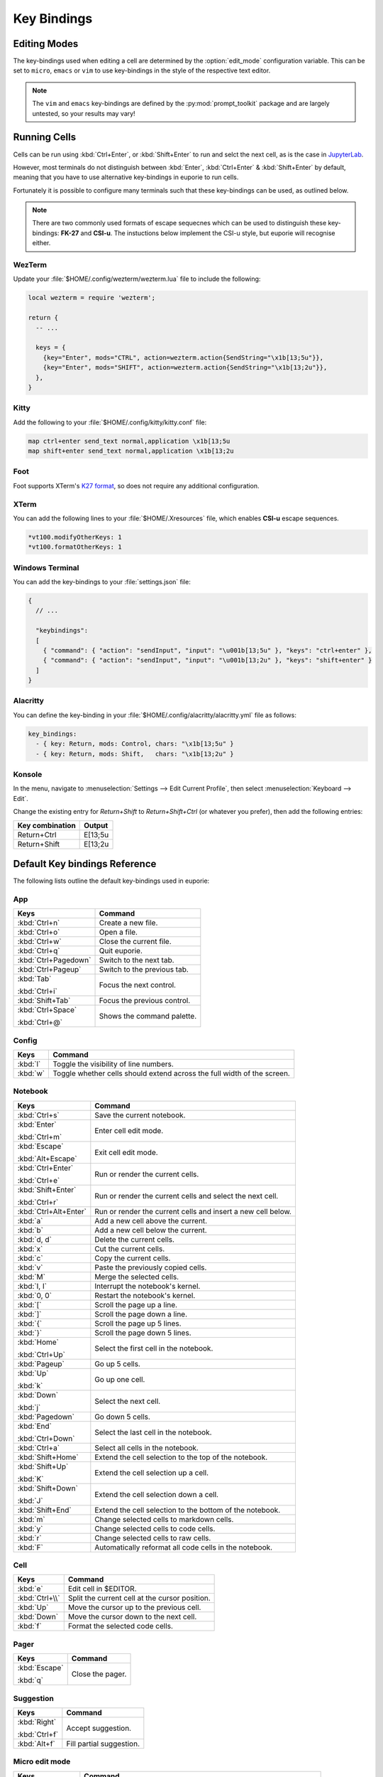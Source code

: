 ############
Key Bindings
############

*************
Editing Modes
*************

The key-bindings used when editing a cell are determined by the :option:`edit_mode` configuration variable. This can be set to ``micro``, ``emacs`` or ``vim`` to use key-bindings in the style of the respective text editor.

.. note:: The ``vim`` and ``emacs`` key-bindings are defined by the :py:mod:`prompt_toolkit` package and are largely untested, so your results may vary!

*************
Running Cells
*************

Cells can be run using :kbd:`Ctrl+Enter`, or :kbd:`Shift+Enter` to run and selct the next cell, as is the case in `JupyterLab <https://jupyter.org/>`_.

However, most terminals do not distinguish between :kbd:`Enter`, :kbd:`Ctrl+Enter` & :kbd:`Shift+Enter` by default, meaning that you have to use alternative key-bindings in euporie to run cells.

Fortunately it is possible to configure many terminals such that these key-bindings can be used, as outlined below.

.. note::
   There are two commonly used formats of escape sequecnes which can be used to distinguish these key-bindings: **FK-27** and **CSI-u**. The instuctions below implement the CSI-u style, but euporie will recognise either.

WezTerm
=======

Update your :file:`$HOME/.config/wezterm/wezterm.lua` file to include the following:

.. code-block:: lua

    local wezterm = require 'wezterm';

    return {
      -- ...

      keys = {
        {key="Enter", mods="CTRL", action=wezterm.action{SendString="\x1b[13;5u"}},
        {key="Enter", mods="SHIFT", action=wezterm.action{SendString="\x1b[13;2u"}},
      },
    }

Kitty
=====

Add the following to your :file:`$HOME/.config/kitty/kitty.conf` file:

.. code-block::

   map ctrl+enter send_text normal,application \x1b[13;5u
   map shift+enter send_text normal,application \x1b[13;2u


Foot
====

Foot supports XTerm's `K27 format <https://invisible-island.net/xterm/modified-keys.html>`_, so does not require any additional configuration.

XTerm
=====

You can add the following lines to your :file:`$HOME/.Xresources` file, which enables **CSI-u** escape sequences.

.. code-block::

   *vt100.modifyOtherKeys: 1
   *vt100.formatOtherKeys: 1


Windows Terminal
================

You can add the key-bindings to your :file:`settings.json` file:

.. code-block:: javascript

   {
     // ...

     "keybindings":
     [
       { "command": { "action": "sendInput", "input": "\u001b[13;5u" }, "keys": "ctrl+enter" },
       { "command": { "action": "sendInput", "input": "\u001b[13;2u" }, "keys": "shift+enter" }
     ]
   }


Alacritty
=========

You can define the key-binding in your :file:`$HOME/.config/alacritty/alacritty.yml` file as follows:

.. code-block:: yaml

    key_bindings:
      - { key: Return, mods: Control, chars: "\x1b[13;5u" }
      - { key: Return, mods: Shift,   chars: "\x1b[13;2u" }

Konsole
=======

In the menu, navigate to :menuselection:`Settings --> Edit Current Profile`, then select :menuselection:`Keyboard --> Edit`.

Change the existing entry for `Return+Shift` to `Return+Shift+Ctrl` (or whatever you prefer), then add the following entries:

+-----------------+-----------+
| Key combination | Output    |
+=================+===========+
| Return+Ctrl     | E\[13;5u  |
+-----------------+-----------+
| Return+Shift    | \E\[13;2u |
+-----------------+-----------+

******************************
Default Key bindings Reference
******************************

The following lists outline the default key-bindings used in euporie:

.. _keybinding-definitions-start:

App
===

+-----------------------+----------------------------------------------------------------------------------+
| Keys                  | Command                                                                          |
+=======================+==================================================================================+
| :kbd:`Ctrl+n`         | Create a new file.                                                               |
+-----------------------+----------------------------------------------------------------------------------+
| :kbd:`Ctrl+o`         | Open a file.                                                                     |
+-----------------------+----------------------------------------------------------------------------------+
| :kbd:`Ctrl+w`         | Close the current file.                                                          |
+-----------------------+----------------------------------------------------------------------------------+
| :kbd:`Ctrl+q`         | Quit euporie.                                                                    |
+-----------------------+----------------------------------------------------------------------------------+
| :kbd:`Ctrl+Pagedown`  | Switch to the next tab.                                                          |
+-----------------------+----------------------------------------------------------------------------------+
| :kbd:`Ctrl+Pageup`    | Switch to the previous tab.                                                      |
+-----------------------+----------------------------------------------------------------------------------+
| :kbd:`Tab`            | Focus the next control.                                                          |
|                       |                                                                                  |
| :kbd:`Ctrl+i`         |                                                                                  |
+-----------------------+----------------------------------------------------------------------------------+
| :kbd:`Shift+Tab`      | Focus the previous control.                                                      |
+-----------------------+----------------------------------------------------------------------------------+
| :kbd:`Ctrl+Space`     | Shows the command palette.                                                       |
|                       |                                                                                  |
| :kbd:`Ctrl+@`         |                                                                                  |
+-----------------------+----------------------------------------------------------------------------------+

Config
======

+-----------------------+----------------------------------------------------------------------------------+
| Keys                  | Command                                                                          |
+=======================+==================================================================================+
| :kbd:`l`              | Toggle the visibility of line numbers.                                           |
+-----------------------+----------------------------------------------------------------------------------+
| :kbd:`w`              | Toggle whether cells should extend across the full width of the screen.          |
+-----------------------+----------------------------------------------------------------------------------+

Notebook
========

+-----------------------+----------------------------------------------------------------------------------+
| Keys                  | Command                                                                          |
+=======================+==================================================================================+
| :kbd:`Ctrl+s`         | Save the current notebook.                                                       |
+-----------------------+----------------------------------------------------------------------------------+
| :kbd:`Enter`          | Enter cell edit mode.                                                            |
|                       |                                                                                  |
| :kbd:`Ctrl+m`         |                                                                                  |
+-----------------------+----------------------------------------------------------------------------------+
| :kbd:`Escape`         | Exit cell edit mode.                                                             |
|                       |                                                                                  |
| :kbd:`Alt+Escape`     |                                                                                  |
+-----------------------+----------------------------------------------------------------------------------+
| :kbd:`Ctrl+Enter`     | Run or render the current cells.                                                 |
|                       |                                                                                  |
| :kbd:`Ctrl+e`         |                                                                                  |
+-----------------------+----------------------------------------------------------------------------------+
| :kbd:`Shift+Enter`    | Run or render the current cells and select the next cell.                        |
|                       |                                                                                  |
| :kbd:`Ctrl+r`         |                                                                                  |
+-----------------------+----------------------------------------------------------------------------------+
| :kbd:`Ctrl+Alt+Enter` | Run or render the current cells and insert a new cell below.                     |
+-----------------------+----------------------------------------------------------------------------------+
| :kbd:`a`              | Add a new cell above the current.                                                |
+-----------------------+----------------------------------------------------------------------------------+
| :kbd:`b`              | Add a new cell below the current.                                                |
+-----------------------+----------------------------------------------------------------------------------+
| :kbd:`d, d`           | Delete the current cells.                                                        |
+-----------------------+----------------------------------------------------------------------------------+
| :kbd:`x`              | Cut the current cells.                                                           |
+-----------------------+----------------------------------------------------------------------------------+
| :kbd:`c`              | Copy the current cells.                                                          |
+-----------------------+----------------------------------------------------------------------------------+
| :kbd:`v`              | Paste the previously copied cells.                                               |
+-----------------------+----------------------------------------------------------------------------------+
| :kbd:`M`              | Merge the selected cells.                                                        |
+-----------------------+----------------------------------------------------------------------------------+
| :kbd:`I, I`           | Interrupt the notebook's kernel.                                                 |
+-----------------------+----------------------------------------------------------------------------------+
| :kbd:`0, 0`           | Restart the notebook's kernel.                                                   |
+-----------------------+----------------------------------------------------------------------------------+
| :kbd:`[`              | Scroll the page up a line.                                                       |
+-----------------------+----------------------------------------------------------------------------------+
| :kbd:`]`              | Scroll the page down a line.                                                     |
+-----------------------+----------------------------------------------------------------------------------+
| :kbd:`{`              | Scroll the page up 5 lines.                                                      |
+-----------------------+----------------------------------------------------------------------------------+
| :kbd:`}`              | Scroll the page down 5 lines.                                                    |
+-----------------------+----------------------------------------------------------------------------------+
| :kbd:`Home`           | Select the first cell in the notebook.                                           |
|                       |                                                                                  |
| :kbd:`Ctrl+Up`        |                                                                                  |
+-----------------------+----------------------------------------------------------------------------------+
| :kbd:`Pageup`         | Go up 5 cells.                                                                   |
+-----------------------+----------------------------------------------------------------------------------+
| :kbd:`Up`             | Go up one cell.                                                                  |
|                       |                                                                                  |
| :kbd:`k`              |                                                                                  |
+-----------------------+----------------------------------------------------------------------------------+
| :kbd:`Down`           | Select the next cell.                                                            |
|                       |                                                                                  |
| :kbd:`j`              |                                                                                  |
+-----------------------+----------------------------------------------------------------------------------+
| :kbd:`Pagedown`       | Go down 5 cells.                                                                 |
+-----------------------+----------------------------------------------------------------------------------+
| :kbd:`End`            | Select the last cell in the notebook.                                            |
|                       |                                                                                  |
| :kbd:`Ctrl+Down`      |                                                                                  |
+-----------------------+----------------------------------------------------------------------------------+
| :kbd:`Ctrl+a`         | Select all cells in the notebook.                                                |
+-----------------------+----------------------------------------------------------------------------------+
| :kbd:`Shift+Home`     | Extend the cell selection to the top of the notebook.                            |
+-----------------------+----------------------------------------------------------------------------------+
| :kbd:`Shift+Up`       | Extend the cell selection up a cell.                                             |
|                       |                                                                                  |
| :kbd:`K`              |                                                                                  |
+-----------------------+----------------------------------------------------------------------------------+
| :kbd:`Shift+Down`     | Extend the cell selection down a cell.                                           |
|                       |                                                                                  |
| :kbd:`J`              |                                                                                  |
+-----------------------+----------------------------------------------------------------------------------+
| :kbd:`Shift+End`      | Extend the cell selection to the bottom of the notebook.                         |
+-----------------------+----------------------------------------------------------------------------------+
| :kbd:`m`              | Change selected cells to markdown cells.                                         |
+-----------------------+----------------------------------------------------------------------------------+
| :kbd:`y`              | Change selected cells to code cells.                                             |
+-----------------------+----------------------------------------------------------------------------------+
| :kbd:`r`              | Change selected cells to raw cells.                                              |
+-----------------------+----------------------------------------------------------------------------------+
| :kbd:`F`              | Automatically reformat all code cells in the notebook.                           |
+-----------------------+----------------------------------------------------------------------------------+

Cell
====

+-----------------------+----------------------------------------------------------------------------------+
| Keys                  | Command                                                                          |
+=======================+==================================================================================+
| :kbd:`e`              | Edit cell in $EDITOR.                                                            |
+-----------------------+----------------------------------------------------------------------------------+
| :kbd:`Ctrl+\\`        | Split the current cell at the cursor position.                                   |
+-----------------------+----------------------------------------------------------------------------------+
| :kbd:`Up`             | Move the cursor up to the previous cell.                                         |
+-----------------------+----------------------------------------------------------------------------------+
| :kbd:`Down`           | Move the cursor down to the next cell.                                           |
+-----------------------+----------------------------------------------------------------------------------+
| :kbd:`f`              | Format the selected code cells.                                                  |
+-----------------------+----------------------------------------------------------------------------------+

Pager
=====

+-----------------------+----------------------------------------------------------------------------------+
| Keys                  | Command                                                                          |
+=======================+==================================================================================+
| :kbd:`Escape`         | Close the pager.                                                                 |
|                       |                                                                                  |
| :kbd:`q`              |                                                                                  |
+-----------------------+----------------------------------------------------------------------------------+

Suggestion
==========

+-----------------------+----------------------------------------------------------------------------------+
| Keys                  | Command                                                                          |
+=======================+==================================================================================+
| :kbd:`Right`          | Accept suggestion.                                                               |
|                       |                                                                                  |
| :kbd:`Ctrl+f`         |                                                                                  |
+-----------------------+----------------------------------------------------------------------------------+
| :kbd:`Alt+f`          | Fill partial suggestion.                                                         |
+-----------------------+----------------------------------------------------------------------------------+

Micro edit mode
===============

+-----------------------+----------------------------------------------------------------------------------+
| Keys                  | Command                                                                          |
+=======================+==================================================================================+
| :kbd:`Insert`         | Toggle overwrite when using micro editing mode.                                  |
+-----------------------+----------------------------------------------------------------------------------+
| :kbd:`Backspace`      | Delete the character behind the cursor.                                          |
|                       |                                                                                  |
| :kbd:`Ctrl+h`         |                                                                                  |
|                       |                                                                                  |
| :kbd:`Backspace`      |                                                                                  |
|                       |                                                                                  |
| :kbd:`Ctrl+h`         |                                                                                  |
+-----------------------+----------------------------------------------------------------------------------+
| :kbd:`Ctrl+Left`      | Move back to the start of the current or previous word.                          |
|                       |                                                                                  |
| :kbd:`Alt+b`          |                                                                                  |
+-----------------------+----------------------------------------------------------------------------------+
| :kbd:`Ctrl+Right`     | Move forward to the end of the next word.                                        |
|                       |                                                                                  |
| :kbd:`Alt+f`          |                                                                                  |
+-----------------------+----------------------------------------------------------------------------------+
| :kbd:`Ctrl+Up`        | Move to the start of the buffer.                                                 |
|                       |                                                                                  |
| :kbd:`Ctrl+Home`      |                                                                                  |
+-----------------------+----------------------------------------------------------------------------------+
| :kbd:`Ctrl+Down`      | Move to the end of the buffer.                                                   |
|                       |                                                                                  |
| :kbd:`Ctrl+End`       |                                                                                  |
+-----------------------+----------------------------------------------------------------------------------+
| :kbd:`Pagedown`       | Scroll page down.                                                                |
+-----------------------+----------------------------------------------------------------------------------+
| :kbd:`Pageup`         | Scroll page up.                                                                  |
+-----------------------+----------------------------------------------------------------------------------+
| :kbd:`Left`           | Move back a character, or up a line.                                             |
+-----------------------+----------------------------------------------------------------------------------+
| :kbd:`Right`          | Move forward a character, or down a line.                                        |
+-----------------------+----------------------------------------------------------------------------------+
| :kbd:`Home`           | Move the cursor to the start of the line.                                        |
|                       |                                                                                  |
| :kbd:`Alt+Left`       |                                                                                  |
|                       |                                                                                  |
| :kbd:`Alt+a`          |                                                                                  |
+-----------------------+----------------------------------------------------------------------------------+
| :kbd:`End`            | Move the cursor to the end of the line.                                          |
|                       |                                                                                  |
| :kbd:`Alt+Right`      |                                                                                  |
|                       |                                                                                  |
| :kbd:`Alt+e`          |                                                                                  |
+-----------------------+----------------------------------------------------------------------------------+
| :kbd:`Alt+{`          | Move the cursor to the start of the current paragraph.                           |
+-----------------------+----------------------------------------------------------------------------------+
| :kbd:`Alt+}`          | Move the cursor to the end of the current paragraph.                             |
+-----------------------+----------------------------------------------------------------------------------+
| :kbd:`Ctrl+/`         | Comments or uncomments the current or selected lines.                            |
|                       |                                                                                  |
| :kbd:`Ctrl+_`         |                                                                                  |
+-----------------------+----------------------------------------------------------------------------------+
| :kbd:`"`              | Wraps the current selection with: ""                                             |
+-----------------------+----------------------------------------------------------------------------------+
| :kbd:`'`              | Wraps the current selection with: ''                                             |
+-----------------------+----------------------------------------------------------------------------------+
| :kbd:`(`              | Wraps the current selection with: ()                                             |
|                       |                                                                                  |
| :kbd:`)`              |                                                                                  |
+-----------------------+----------------------------------------------------------------------------------+
| :kbd:`{`              | Wraps the current selection with: {}                                             |
|                       |                                                                                  |
| :kbd:`}`              |                                                                                  |
+-----------------------+----------------------------------------------------------------------------------+
| :kbd:`[`              | Wraps the current selection with: []                                             |
|                       |                                                                                  |
| :kbd:`]`              |                                                                                  |
+-----------------------+----------------------------------------------------------------------------------+
| :kbd:`\\``            | Wraps the current selection with: \`\`                                           |
+-----------------------+----------------------------------------------------------------------------------+
| :kbd:`*`              | Wraps the current selection with: **                                             |
+-----------------------+----------------------------------------------------------------------------------+
| :kbd:`_`              | Wraps the current selection with: __                                             |
+-----------------------+----------------------------------------------------------------------------------+
| :kbd:`Ctrl+d`         | Duplicate the current line.                                                      |
+-----------------------+----------------------------------------------------------------------------------+
| :kbd:`Ctrl+d`         | Duplicate the current line.                                                      |
+-----------------------+----------------------------------------------------------------------------------+
| :kbd:`Ctrl+v`         | Paste the clipboard contents, replacing any current selection.                   |
+-----------------------+----------------------------------------------------------------------------------+
| :kbd:`Ctrl+c`         | Adds the current selection to the clipboard.                                     |
+-----------------------+----------------------------------------------------------------------------------+
| :kbd:`Ctrl+x`         | Removes the current selection and adds it to the clipboard.                      |
+-----------------------+----------------------------------------------------------------------------------+
| :kbd:`Ctrl+k`         | Removes the current line adds it to the clipboard.                               |
+-----------------------+----------------------------------------------------------------------------------+
| :kbd:`Alt+Up`         | Move the current or selected lines up by one line.                               |
+-----------------------+----------------------------------------------------------------------------------+
| :kbd:`Alt+Down`       | Move the current or selected lines down by one line.                             |
+-----------------------+----------------------------------------------------------------------------------+
| :kbd:`Enter`          | Accept an input.                                                                 |
|                       |                                                                                  |
| :kbd:`Ctrl+m`         |                                                                                  |
+-----------------------+----------------------------------------------------------------------------------+
| :kbd:`Enter`          | Insert a new line, replacing any selection and indenting if appropriate.         |
|                       |                                                                                  |
| :kbd:`Ctrl+m`         |                                                                                  |
+-----------------------+----------------------------------------------------------------------------------+
| :kbd:`Tab`            | Inndent the current or selected lines.                                           |
|                       |                                                                                  |
| :kbd:`Ctrl+i`         |                                                                                  |
+-----------------------+----------------------------------------------------------------------------------+
| :kbd:`Shift+Tab`      | Unindent the current or selected lines.                                          |
+-----------------------+----------------------------------------------------------------------------------+
| :kbd:`Backspace`      | Unindent the current or selected lines.                                          |
|                       |                                                                                  |
| :kbd:`Ctrl+h`         |                                                                                  |
+-----------------------+----------------------------------------------------------------------------------+
| :kbd:`F4`             | Toggle the case of the current word or selection.                                |
+-----------------------+----------------------------------------------------------------------------------+
| :kbd:`Ctrl+z`         | Undo the last edit.                                                              |
+-----------------------+----------------------------------------------------------------------------------+
| :kbd:`Ctrl+y`         | Redo the last edit.                                                              |
+-----------------------+----------------------------------------------------------------------------------+
| :kbd:`Ctrl+a`         | Select all text.                                                                 |
+-----------------------+----------------------------------------------------------------------------------+
| :kbd:`Shift+Tab`      | Displays contextual help.                                                        |
+-----------------------+----------------------------------------------------------------------------------+
.. _keybinding-definitions-end:
